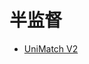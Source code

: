 
* 半监督
:PROPERTIES:
:ID:       90b1969b-23cc-48b1-a602-f5d0cf393dee
:BRAIN_PARENTS: 32ef0fd9-8af1-4175-a7cc-2766b06e9bce
:BRAIN_CHILDREN:
:END:
:RESOURCES:
- [[https://paperswithcode.com/paper/unimatch-v2-pushing-the-limit-of-semi][UniMatch V2]]
:END:
